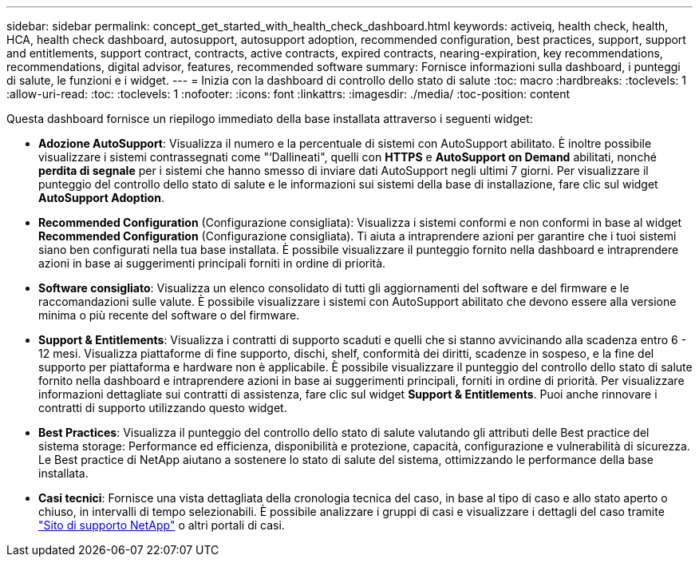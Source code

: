 ---
sidebar: sidebar 
permalink: concept_get_started_with_health_check_dashboard.html 
keywords: activeiq, health check, health, HCA, health check dashboard, autosupport, autosupport adoption, recommended configuration, best practices, support, support and entitlements, support contract, contracts, active contracts, expired contracts, nearing-expiration, key recommendations, recommendations,  digital advisor, features, recommended software 
summary: Fornisce informazioni sulla dashboard, i punteggi di salute, le funzioni e i widget. 
---
= Inizia con la dashboard di controllo dello stato di salute
:toc: macro
:hardbreaks:
:toclevels: 1
:allow-uri-read: 
:toc: 
:toclevels: 1
:nofooter: 
:icons: font
:linkattrs: 
:imagesdir: ./media/
:toc-position: content


[role="lead"]
Questa dashboard fornisce un riepilogo immediato della base installata attraverso i seguenti widget:

* *Adozione AutoSupport*: Visualizza il numero e la percentuale di sistemi con AutoSupport abilitato. È inoltre possibile visualizzare i sistemi contrassegnati come "‘Dallineati", quelli con *HTTPS* e *AutoSupport on Demand* abilitati, nonché *perdita di segnale* per i sistemi che hanno smesso di inviare dati AutoSupport negli ultimi 7 giorni. Per visualizzare il punteggio del controllo dello stato di salute e le informazioni sui sistemi della base di installazione, fare clic sul widget *AutoSupport Adoption*.
* *Recommended Configuration* (Configurazione consigliata): Visualizza i sistemi conformi e non conformi in base al widget *Recommended Configuration* (Configurazione consigliata). Ti aiuta a intraprendere azioni per garantire che i tuoi sistemi siano ben configurati nella tua base installata. È possibile visualizzare il punteggio fornito nella dashboard e intraprendere azioni in base ai suggerimenti principali forniti in ordine di priorità.
* *Software consigliato*: Visualizza un elenco consolidato di tutti gli aggiornamenti del software e del firmware e le raccomandazioni sulle valute. È possibile visualizzare i sistemi con AutoSupport abilitato che devono essere alla versione minima o più recente del software o del firmware.
* *Support & Entitlements*: Visualizza i contratti di supporto scaduti e quelli che si stanno avvicinando alla scadenza entro 6 - 12 mesi. Visualizza piattaforme di fine supporto, dischi, shelf, conformità dei diritti, scadenze in sospeso, e la fine del supporto per piattaforma e hardware non è applicabile. È possibile visualizzare il punteggio del controllo dello stato di salute fornito nella dashboard e intraprendere azioni in base ai suggerimenti principali, forniti in ordine di priorità. Per visualizzare informazioni dettagliate sui contratti di assistenza, fare clic sul widget *Support & Entitlements*. Puoi anche rinnovare i contratti di supporto utilizzando questo widget.
* *Best Practices*: Visualizza il punteggio del controllo dello stato di salute valutando gli attributi delle Best practice del sistema storage: Performance ed efficienza, disponibilità e protezione, capacità, configurazione e vulnerabilità di sicurezza. Le Best practice di NetApp aiutano a sostenere lo stato di salute del sistema, ottimizzando le performance della base installata.
* *Casi tecnici*: Fornisce una vista dettagliata della cronologia tecnica del caso, in base al tipo di caso e allo stato aperto o chiuso, in intervalli di tempo selezionabili.  È possibile analizzare i gruppi di casi e visualizzare i dettagli del caso tramite link:https://mysupport.netapp.com//["Sito di supporto NetApp"^] o altri portali di casi.

